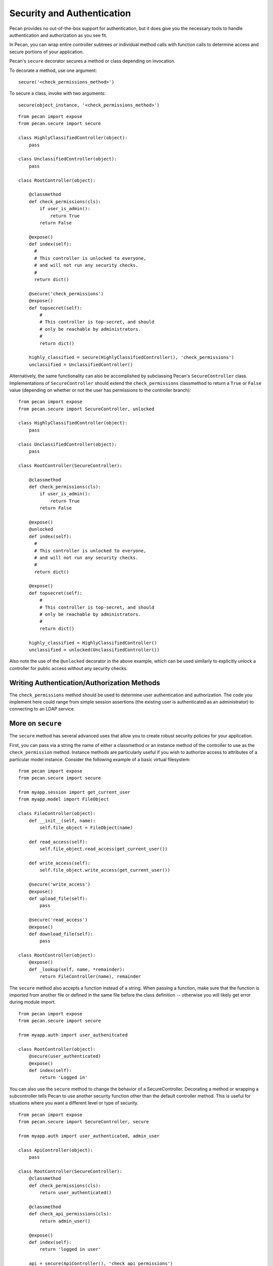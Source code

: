 .. _secure_controller:

Security and Authentication
=============
Pecan provides no out-of-the-box support for authentication, but it does give you the
necessary tools to handle authentication and authorization as you see fit.

In Pecan, you can wrap entire controller subtrees *or* individual method calls with 
function calls to determine access and secure portions of your application.

Pecan's ``secure`` decorator secures a method or class depending on invocation.

To decorate a method, use one argument::

    secure('<check_permissions_method>')

To secure a class, invoke with two arguments::

    secure(object_instance, '<check_permissions_method>')

::

    from pecan import expose
    from pecan.secure import secure
    
    class HighlyClassifiedController(object):
        pass

    class UnclassifiedController(object):
        pass

    class RootController(object):
        
        @classmethod
        def check_permissions(cls):
            if user_is_admin():
                return True
            return False
    
        @expose()
        def index(self):
          #
          # This controller is unlocked to everyone,
          # and will not run any security checks.
          #
          return dict()
    
        @secure('check_permissions')
        @expose()
        def topsecret(self):
            #
            # This controller is top-secret, and should
            # only be reachable by administrators.
            #
            return dict()
    
        highly_classified = secure(HighlyClassifiedController(), 'check_permissions')
        unclassified = UnclassifiedController()

Alternatively, the same functionality can also be accomplished by subclassing Pecan's ``SecureController`` class.
Implementations of ``SecureController`` should extend the ``check_permissions`` classmethod to return a ``True``
or ``False`` value (depending on whether or not the user has permissions to the controller branch)::

    from pecan import expose
    from pecan.secure import SecureController, unlocked
    
    class HighlyClassifiedController(object):
        pass

    class UnclassifiedController(object):
        pass

    class RootController(SecureController):
        
        @classmethod
        def check_permissions(cls):
            if user_is_admin():
                return True
            return False
    
        @expose()
        @unlocked
        def index(self):
          #
          # This controller is unlocked to everyone,
          # and will not run any security checks.
          #
          return dict()
    
        @expose()
        def topsecret(self):
            #
            # This controller is top-secret, and should
            # only be reachable by administrators.
            #
            return dict()
    
        highly_classified = HighlyClassifiedController()
        unclassified = unlocked(UnclassifiedController())


Also note the use of the ``@unlocked`` decorator in the above example, which can be used similarly
to explicitly unlock a controller for public access without any security checks.


Writing Authentication/Authorization Methods
----------------
The ``check_permissions`` method should be used to determine user authentication and authorization.  The
code you implement here could range from simple session assertions (the existing user is authenticated
as an administrator) to connecting to an LDAP service.  

More on ``secure``
----------------
The ``secure`` method has several advanced uses that allow you to create robust security policies for your application.

First, you can pass via a string the name of either a classmethod or an instance method of the controller to use as the
``check_permission`` method.  Instance methods are particularly useful if you wish to authorize access to attributes
of a particular model instance.  Consider the following example of a basic virtual filesystem::

    from pecan import expose
    from pecan.secure import secure
    
    from myapp.session import get_current_user
    from myapp.model import FileObject
    
    class FileController(object):
        def __init__(self, name):
            self.file_object = FileObject(name)
    
        def read_access(self):
            self.file_object.read_access(get_current_user())
    
        def write_access(self):
            self.file_object.write_access(get_current_user())
    
        @secure('write_access')
        @expose()
        def upload_file(self):
            pass
    
        @secure('read_access')
        @expose()
        def download_file(self):
            pass 
    
    class RootController(object):
        @expose()
        def _lookup(self, name, *remainder):
            return FileController(name), remainder


The ``secure`` method also accepts a function instead of a string.  When passing a function,  make sure that the function is imported from another file or defined in the same file before the class definition -- otherwise you will likely get error during module import. ::

    from pecan import expose
    from pecan.secure import secure

    from myapp.auth import user_authenitcated

    class RootController(object):
        @secure(user_authenticated)
        @expose()
        def index(self):
            return 'Logged in'


You can also use the ``secure`` method to change the behavior of a SecureController.  Decorating a method or wrapping a subcontroller tells Pecan to use another security function other than the default controller method.  This is useful for situations where you want a different level or type of security.

::

    from pecan import expose
    from pecan.secure import SecureController, secure

    from myapp.auth import user_authenticated, admin_user

    class ApiController(object):
        pass

    class RootController(SecureController):
        @classmethod
        def check_permissions(cls):
            return user_authenticated()

        @classmethod
        def check_api_permissions(cls):
            return admin_user()

        @expose()
        def index(self):
            return 'logged in user'

        api = secure(ApiController(), 'check_api_permissions')

In the example above, pecan will *only* call ``admin_user`` when a request is made for ``/api/``.


Multiple Secure Controllers
---------------------------
Pecan allows you to have nested secure controllers. In the example below, when a request is made for ``/admin/index/``, Pecan first calls ``check_permissions`` on the RootController and then calls ``check_permissions`` on the AdminController. The ability to nest ``SsecureController`` instances allows you to protect controllers with an increasing level of protection. ::

    from pecan import expose
    from pecan.secure import SecureController

    from myapp.auth import user_logged_in, is_admin

    class AdminController(SecureController):
        @classmethod
        def check_permissions(cls):
            return is_admin()

        @expose()
        def index(self):
            return 'admin dashboard'

    class RootController(SecureController):
        @classmethod
        def check_permissions(cls):
            return user_logged_in

        @expose()
        def index(self):
            return 'user dashboard'
